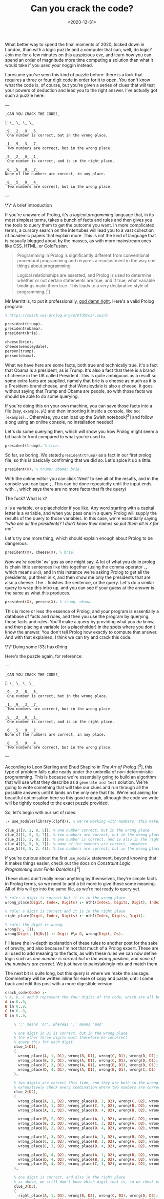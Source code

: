 #+TITLE: Can you crack the code?
#+DATE: <2020-12-31>
#+CATEGORY: programming

What better way to spend the final moments of 2020, locked down in London, than with a logic puzzle and a computer that can, well, do logic? Join me for a few minutes on this auspicious eve, and learn how you can spend an order of magnitude more time computing a solution than what it would take if you used your noggin instead.

I presume you've seen this kind of puzzle before: there is a lock that requires a three or four digit code in order for it to open. You don't know what the code is, of course, but you're given a series of clues that will test your powers of deduction and lead you to the right answer. I've actually got such a puzzle here:

---

#+BEGIN_SRC text
_CAN YOU CRACK THE CODE?_

🔐 \_ \_ \_ \_

_9_ _2_ _8_ _5_  
 One number is correct, but in the wrong place.

_1_ _9_ _3_ _7_  
 Two numbers are correct, but in the wrong place.

_5_ _2_ _0_ _1_  
 One number is correct, and is in the right place.

_6_ _5_ _0_ _7_
None of the numbers are correct, in any place.

_8_ _5_ _0_ _4_  
 Two numbers are correct, but in the wrong place.
#+END_SRC

---

\*\* A brief introduction

If you're unaware of Prolog, it's a /logical progamming/ language that, in its most simplest terms, takes a bunch of facts and rules and then gives you the tools to query them to get the outcome you want. In more complicated terms, a cursory search on the intertubes will lead you to a vast collection of academic papers that explain more. This is not the kind of language that is casually blogged about by the masses, as with more mainstream ones like CSS, HTML, or ColdFusion.

#+begin_quote
Programming in Prolog is significantly different from conventional procedural programming and requires a readjustment in the way one things about programming.

Logical relationships are asserted, and Prolog is used to determine whether or not certain statements are true, and if true, what variable bindings make them true. This leads to a very declarative style of programming.[^1]
#+end_quote

Mr Merritt is, to put it professionally, _god damn right_. Here's a valid Prolog program:

#+BEGIN_SRC prolog
% https://swish.swi-prolog.org/p/KfdGtcJr.swinb

president(trump).
president(obama).
president(brie).

cheese(brie).
cheese(wensleydale).
person(trump).
person(obama).
#+END_SRC

What we have here are some facts, both true and technically true. It's a fact that Obama is a president, as is Trump. It's also a fact that there is a brand of cheese in the UK called President. This is quite ambiguous as a result so some extra facts are supplied, namely that brie is a cheese as much as it is a President-brand cheese, and that Wensleydale is also a cheese. It goes without saying that Trump and Obama are people, so with those facts we should be able to do some querying.

If you're doing this on your own machine, you can save those facts into a file (say, ~example.pl~) and then importing it inside a console, like so: ~[example].~. Otherwise, you can load up the Swish notebook[^2] and follow along using an online console, no installation needed!

Let's do some querying then, which will show you how Prolog might seem a bit back to front compared to what you're used to.

#+BEGIN_SRC prolog
president(trump). % true.
#+END_SRC

So far, so boring. We stated ~president(trump)~ as a fact in our first prolog file, so this is basically confirming that we did so. Let's spice it up a little.

#+BEGIN_SRC prolog
president(X). % trump; obama; brie.
#+END_SRC

#+BEGIN_ASIDE
With the online editor you can click 'Next' to see all of the results, and in the console you can type ~;~. This can be done repeatedly until the input ends with ~.~, which says there are no more facts that fit the query)
#+END_ASIDE

The fuck? What is ~X~?

~X~ is a variable, or a placeholder if you like. Any word starting with a capital letter is a variable, and when you pass one in a query Prolog will supply the results of the query to those variables. In this case, we're essentially saying /"who are all the presidents? I don't know their names so put them all in ~X~ for me"/.

Let's try one more thing, which should explain enough about Prolog to be dangerous.

#+BEGIN_SRC prolog
president(X), cheese(X). % brie.
#+END_SRC

/Now we're cookin' wi' gas/ as one might say. A lot of what you do in prolog is chain little sentences like this together (using the comma operator ~,~, which means ~and~), and in this instance we're asking Prolog to get all the presidents, put them in ~X~, and then show me only the presidents that are also a cheese. The ~.~ finishes the sentence, or the query. Let's do a similar query to wrap this intro up, and you can see if your guess at the answer is the same as what this produces.

#+BEGIN_SRC prolog
president(X), person(X). % trump, obama.
#+END_SRC

This is more or less the essence of Prolog, and your program is essentially a database of facts and rules, and then you use the program by querying those facts and rules. You'll make a query by providing what you /do/ know, and then placing a variable (or a placeholder) in the spots where you don't know the answer. You don't tell Prolog how exactly to compute that answer. And with that explained, I think we can try and crack this code.

\*\* Doing some l33t haxx0ring

Here's the puzzle again, for reference:

---

#+BEGIN_SRC text
_CAN YOU CRACK THE CODE?_

🔐 \_ \_ \_ \_

_9_ _2_ _8_ _5_  
 One number is correct, but in the wrong place.

_1_ _9_ _3_ _7_  
 Two numbers are correct, but in the wrong place.

_5_ _2_ _0_ _1_  
 One number is correct, and is in the right place.

_6_ _5_ _0_ _7_
None of the numbers are correct, in any place.

_8_ _5_ _0_ _4_  
 Two numbers are correct, but in the wrong place.
#+END_SRC

---

According to Leon Sterling and Ehud Shapiro in /The Art of Prolog/ [^3], this type of problem falls quite neatly under the umbrella of non-deterministic programming. This is because we're essentially going to build an algorithm that will use what they describe as a ~generate and test~ solution. We're going to write something that will take our clues and run through all the possible answers until it lands on the only one that fits. We're not aiming for beautiful optimisation here so this good enough, although the code we write will be tightly coupled to the exact puzzle provided.

So, let's begin with our set of rules:

#+BEGIN_SRC prolog
:- use_module(library(clpfd)). % we're working with numbers, this makes it easier.

clue_1([9, 2, 8, 5]). % one number correct, but in the wrong place
clue_2([1, 9, 3, 7]). % two numbers are correct, but in the wrong place
clue_3([5, 2, 0, 1]). % one number is correct, and is also in the right place
clue_4([6, 5, 0, 7]). % none of the numbers are correct, anywhere
clue_5([8, 5, 2, 4]). % two numbers are correct, but in the wrong place
#+END_SRC

#+BEGIN_ASIDE
If you're curious about the first ~use_module~ statement, beyond knowing that it makes things easier, check out the docs on /Constraint Logic Programming over Finite Domains/.[^4]
#+END_ASIDE

These clues don't really mean anything by themselves, they're simple facts in Prolog terms, so we need to add a bit more to give these some meaning. All of this will go into the same file, as we're not ready to query yet.

#+BEGIN_SRC prolog
% rule: a digit is correct but it is in the wrong place
wrong_place(Digit, Index, Digits) :- nth1(Index1, Digits, Digit), Index \== Index1.

% rule: a digit is correct and it is in the right place
right_place(Digit, Index, Digits) :- nth1(Index, Digits, Digit).

% rule: the digit is wrong.
wrong(\_, []).
wrong(Digit, [D|Ds]) :- Digit #\= D, wrong(Digit, Ds).
#+END_SRC

I'll leave the in-depth explanation of these rules to another post for the sake of brevity, and also because I'm not that much of a Prolog expert. These are all used to add meaning to the facts, as with these rules we can now define logic such as /one number is correct but in the wrong position/, and /none of the numbers are correct/. We just have to painstakingly mix and match them.

The next bit is quite long, but this query is where we make the sausage. Commentary will be written inline for ease of copy and paste, until I come back and edit this post with a more digestible version.

#+BEGIN_SRC prolog
crack_code(Code) :-
% A, B, C and D represent the four digits of the code, which are all between 0 and 9.
A in 0..9,
B in 0..9,
C in 0..9,
D in 0..9,

    % ';' means 'or', whereas ',' means 'and'

    % one digit in D1 is correct, but in the wrong place
    % the other three digits must therefore be incorrect
    % query this for each digit.
    clue_1(D1),
    (
      wrong_place(A, 1, D1), wrong(B, D1), wrong(C, D1), wrong(D, D1);
      wrong_place(B, 2, D1), wrong(A, D1), wrong(C, D1), wrong(D, D1);
      wrong_place(C, 3, D1), wrong(A, D1), wrong(B, D1), wrong(D, D1);
      wrong_place(D, 4, D1), wrong(A, D1), wrong(B, D1), wrong(C, D1)
    ),

    % two digits are correct this time, and they are both in the wrong place
    % exhaustively check every combination where two numbers are correct, and the other two are incorrect.
    clue_2(D2),
    (
      wrong_place(A, 1, D2), wrong_place(B, 2, D2), wrong(C, D2), wrong(D, D2);
      wrong_place(A, 1, D2), wrong_place(C, 3, D2), wrong(B, D2), wrong(D, D2);
      wrong_place(A, 1, D2), wrong_place(D, 4, D2), wrong(B, D2), wrong(C, D2);

      wrong_place(B, 2, D2), wrong_place(A, 1, D2), wrong(C, D2), wrong(D, D2);
      wrong_place(B, 2, D2), wrong_place(C, 3, D2), wrong(A, D2), wrong(D, D2);
      wrong_place(B, 2, D2), wrong_place(D, 4, D2), wrong(A, D2), wrong(C, D2);

      wrong_place(C, 3, D2), wrong_place(A, 1, D2), wrong(B, D2), wrong(D, D2);
      wrong_place(C, 3, D2), wrong_place(B, 2, D2), wrong(A, D2), wrong(D, D2);
      wrong_place(C, 3, D2), wrong_place(D, 4, D2), wrong(A, D2), wrong(B, D2);

      wrong_place(D, 4, D2), wrong_place(A, 1, D2), wrong(B, D2), wrong(C, D2);
      wrong_place(D, 4, D2), wrong_place(B, 2, D2), wrong(A, D2), wrong(C, D2);
      wrong_place(D, 4, D2), wrong_place(C, 3, D2), wrong(A, D2), wrong(B, D2)
    ),

    % one digit is correct, and also in the right place
    % as above, we still don't know which digit that is, so we check each one.
    clue_3(D3),
    (
      right_place(A, 1, D3), wrong(B, D3), wrong(C, D3), wrong(D, D3);
      right_place(B, 2, D3), wrong(A, D3), wrong(C, D3), wrong(D, D3);
      right_place(C, 3, D3), wrong(A, D3), wrong(B, D3), wrong(D, D3);
      right_place(D, 4, D3), wrong(A, D3), wrong(B, D3), wrong(C, D3)
    ),

    % none of the digits are correct, so they can be completely excluded
    % we know for a fact the final result will not contain any of these digits.
    clue_4(D4),
    (
      wrong(A, D4), wrong(B, D4), wrong(C, D4), wrong(D, D4)
    ),

    % again, two digits are correct but not in the right order
    % we do a similar check as before but also need to look
    % back into the previous clue to eliminate wrong candidates;
    % this is why we query D2, as well as D5.
    clue_5(D5),
    (
      wrong_place(A, 1, D5), wrong_place(B, 2, D5), wrong(C, D5), wrong(D, D5);
      wrong_place(A, 1, D5), wrong_place(C, 3, D5), wrong(B, D5), wrong(D, D5);
      wrong_place(A, 1, D5), wrong_place(D, 4, D5), wrong(B, D2), wrong(C, D2);

      wrong_place(B, 2, D5), wrong_place(A, 1, D5), wrong(C, D5), wrong(D, D5);
      wrong_place(B, 2, D5), wrong_place(C, 3, D5), wrong(A, D5), wrong(D, D5);
      wrong_place(B, 2, D5), wrong_place(D, 4, D5), wrong(A, D2), wrong(C, D2);

      wrong_place(C, 3, D5), wrong_place(A, 1, D5), wrong(B, D5), wrong(D, D5);
      wrong_place(C, 3, D5), wrong_place(B, 2, D5), wrong(A, D5), wrong(D, D5);
      wrong_place(C, 3, D5), wrong_place(D, 4, D5), wrong(A, D2), wrong(B, D2);

      wrong_place(D, 4, D5), wrong_place(A, 1, D5), wrong(B, D5), wrong(C, D5);
      wrong_place(D, 4, D5), wrong_place(B, 2, D5), wrong(A, D5), wrong(C, D5);
      wrong_place(D, 4, D5), wrong_place(C, 3, D5), wrong(A, D2), wrong(B, D2)
    ),

    % Take (or cut) the first result, no need for continued backtracking
    % this is probably most similar to an early return or short-circuit.
    !,

    % we've cracked the code! A, B, C, and D each refer to
    % the only answer that makes sense given the previous
    % rules.
    Code = [A, B, C, D].

#+END_SRC

Did you solve the puzzle yourself? Do you remember the answer? If you don't care to copy and paste all of that, you can open up this ready made notebook[^5], and then run the following:

#+BEGIN_SRC prolog
crack_code([A, B, C, D]),
write('The first number is: '), write(A), write('\n'),
write('The second number is: '), write(B), write('\n'),
write('The third number is: '), write(C), write('\n'),
write('The fourth number is: '), write(D), write('\n').
#+END_SRC

The exercise of writing that in a less brute-force manner is left to you, my beloved reader.

\*\* The grand finale

So ends 2020, so ends this post. Did your brain-grown answer match the one this Prolog program gave you? What do you think about logic programming in general now you've seen some of it? Why not share it with your friends or whoever, if they're interested, and see what they think?

Mad propz to the Prolog community on Reddit also, whose example solutions helped point me in the right direction[^6].

[^1]: https://amzi.com/AdventureInProlog/a1start.php - (buy the book, srlsy...)}
[^2]: https://swish.swi-prolog.org/p/KfdGtcJr.swinb
[^3]: https://uk.bookshop.org/books/the-art-of-prolog-advanced-programming-techniques/9780262691635
[^4]: https://www.swi-prolog.org/man/clpfd.html
[^5]: https://swish.swi-prolog.org/p/MgtEUnSv.swinb
[^6]: https://www.reddit.com/r/prolog/comments/fzww7m/cracking_this_puzzle_with_prolog/
